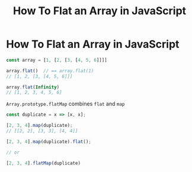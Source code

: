 #+TITLE: How To Flat an Array in JavaScript

* How To Flat an Array in JavaScript

#+BEGIN_SRC js
const array = [1, [2, [3, [4, 5, 6]]]]

array.flat()  // == array.flat(1)
// [1, 2, [3, [4, 5, 6]]]

array.flat(Infinity)
// [1, 2, 3, 4, 5, 6]
#+END_SRC

~Array.prototype.flatMap~ combines ~flat~ and ~map~

#+BEGIN_SRC js
const duplicate = x => [x, x];

[2, 3, 4].map(duplicate);
// [[2, 2], [3, 3], [4, 4]]

[2, 3, 4].map(duplicate).flat();

// or

[2, 3, 4].flatMap(duplicate)

#+END_SRC
